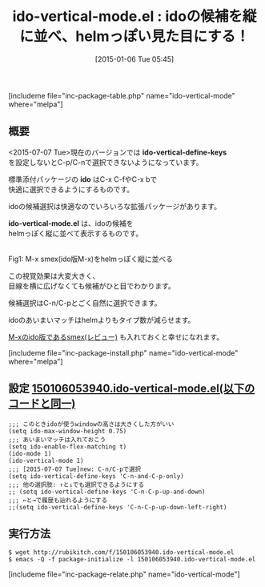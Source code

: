 #+BLOG: rubikitch
#+POSTID: 598
#+BLOG: rubikitch
#+DATE: [2015-01-06 Tue 05:45]
#+PERMALINK: ido-vertical-mode
#+OPTIONS: toc:nil num:nil todo:nil pri:nil tags:nil ^:nil \n:t -:nil
#+ISPAGE: nil
#+DESCRIPTION:
# (progn (erase-buffer)(find-file-hook--org2blog/wp-mode))
#+BLOG: rubikitch
#+CATEGORY: 候補選択
#+EL_PKG_NAME: ido-vertical-mode
#+TAGS: ido, 補完
#+EL_TITLE0: idoの候補を縦に並べ、helmっぽい見た目にする！
#+EL_URL: 
#+begin: org2blog
#+TITLE: ido-vertical-mode.el : idoの候補を縦に並べ、helmっぽい見た目にする！
[includeme file="inc-package-table.php" name="ido-vertical-mode" where="melpa"]

#+end:
** 概要
<2015-07-07 Tue>現在のバージョンでは *ido-vertical-define-keys*
を設定しないとC-p/C-nで選択できないようになっています。

標準添付パッケージの *ido* はC-x C-fやC-x bで
快適に選択できるようにするものです。

idoの候補選択は快適なのでいろいろな拡張パッケージがあります。

*ido-vertical-mode.el* は、idoの候補を
helmっぽく縦に並べて表示するものです。

# (progn (forward-line 1)(shell-command "screenshot-time.rb org_template" t))
[[file:/r/sync/screenshots/20150106055458.png]]
Fig1: M-x smex(ido版M-x)をhelmっぽく縦に並べる

この視覚効果は大変大きく、
目線を横に広げなくても候補がひと目でわかります。

候補選択はC-n/C-pとごく自然に選択できます。

idoのあいまいマッチはhelmよりもタイプ数が減らせます。

[[http://emacs.rubikitch.com/smex/][M-xのido版であるsmex(レビュー)]] も入れておくと幸せになれます。

[includeme file="inc-package-install.php" name="ido-vertical-mode" where="melpa"]
** 設定 [[http://rubikitch.com/f/150106053940.ido-vertical-mode.el][150106053940.ido-vertical-mode.el(以下のコードと同一)]]
#+BEGIN: include :file "/r/sync/junk/150106/150106053940.ido-vertical-mode.el"
#+BEGIN_SRC fundamental
;;; このときidoが使うwindowの高さは大きくした方がいい
(setq ido-max-window-height 0.75)
;;; あいまいマッチは入れておこう
(setq ido-enable-flex-matching t)
(ido-mode 1)
(ido-vertical-mode 1)
;;; [2015-07-07 Tue]new: C-n/C-pで選択
(setq ido-vertical-define-keys 'C-n-and-C-p-only)
;;; 他の選択肢: ↑と↓でも選択できるようにする
;; (setq ido-vertical-define-keys 'C-n-C-p-up-and-down)
;;; ←と→で履歴も辿れるようにする
;;(setq ido-vertical-define-keys 'C-n-C-p-up-down-left-right)
#+END_SRC

#+END:

** 実行方法
#+BEGIN_EXAMPLE
$ wget http://rubikitch.com/f/150106053940.ido-vertical-mode.el
$ emacs -Q -f package-initialize -l 150106053940.ido-vertical-mode.el
#+END_EXAMPLE


# /r/sync/screenshots/20150106055458.png http://rubikitch.com/wp-content/uploads/2015/01/wpid-20150106055458.png
[includeme file="inc-package-relate.php" name="ido-vertical-mode"]
